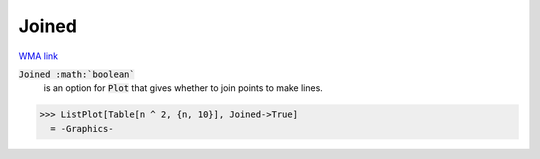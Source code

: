 Joined
======

`WMA link <https://reference.wolfram.com/language/ref/Joined.html>`_


:code:`Joined :math:`boolean``
    is an option for :code:`Plot`  that gives whether to join points to make lines.





>>> ListPlot[Table[n ^ 2, {n, 10}], Joined->True]
  = -Graphics-
